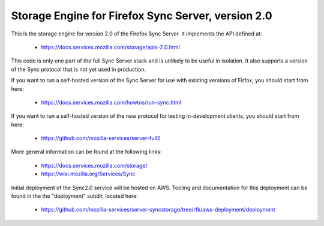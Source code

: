 ===================================================
Storage Engine for Firefox Sync Server, version 2.0
===================================================

This is the storage engine for version 2.0 of the Firefox Sync Server.
It implements the API defined at:

   * https://docs.services.mozilla.com/storage/apis-2.0.html

This code is only one part of the full Sync Server stack and is unlikely
to be useful in isolation.  It also supports a version of the Sync protocol
that is not yet used in production.

If you want to run a self-hosted version of the Sync Server for use with
existing versions of Firfox, you should start from here:

   * https://docs.services.mozilla.com/howtos/run-sync.html

If you want to run a self-hosted version of the new protocol for testing
in-development clients, you should start from here:

   * https://github.com/mozilla-services/server-full2

More general information can be found at the following links:

   * https://docs.services.mozilla.com/storage/
   * https://wiki.mozilla.org/Services/Sync

Initial deployment of the Sync2.0 service will be hosted on AWS.  Tooling and
documentation for this deployment can be found in the the "deployment" subdir,
located here:

   * https://github.com/mozilla-services/server-syncstorage/tree/rfk/aws-deployment/deployment
